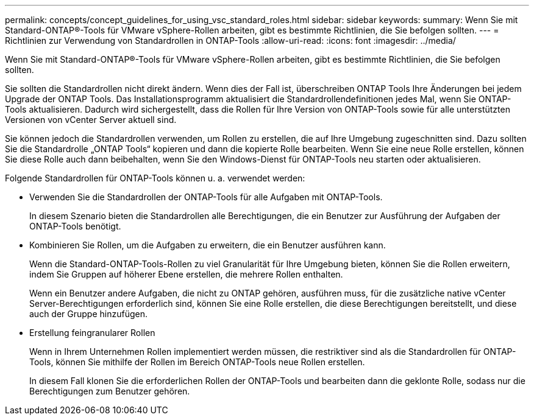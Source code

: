 ---
permalink: concepts/concept_guidelines_for_using_vsc_standard_roles.html 
sidebar: sidebar 
keywords:  
summary: Wenn Sie mit Standard-ONTAP®-Tools für VMware vSphere-Rollen arbeiten, gibt es bestimmte Richtlinien, die Sie befolgen sollten. 
---
= Richtlinien zur Verwendung von Standardrollen in ONTAP-Tools
:allow-uri-read: 
:icons: font
:imagesdir: ../media/


[role="lead"]
Wenn Sie mit Standard-ONTAP®-Tools für VMware vSphere-Rollen arbeiten, gibt es bestimmte Richtlinien, die Sie befolgen sollten.

Sie sollten die Standardrollen nicht direkt ändern. Wenn dies der Fall ist, überschreiben ONTAP Tools Ihre Änderungen bei jedem Upgrade der ONTAP Tools. Das Installationsprogramm aktualisiert die Standardrollendefinitionen jedes Mal, wenn Sie ONTAP-Tools aktualisieren. Dadurch wird sichergestellt, dass die Rollen für Ihre Version von ONTAP-Tools sowie für alle unterstützten Versionen von vCenter Server aktuell sind.

Sie können jedoch die Standardrollen verwenden, um Rollen zu erstellen, die auf Ihre Umgebung zugeschnitten sind. Dazu sollten Sie die Standardrolle „ONTAP Tools“ kopieren und dann die kopierte Rolle bearbeiten. Wenn Sie eine neue Rolle erstellen, können Sie diese Rolle auch dann beibehalten, wenn Sie den Windows-Dienst für ONTAP-Tools neu starten oder aktualisieren.

Folgende Standardrollen für ONTAP-Tools können u. a. verwendet werden:

* Verwenden Sie die Standardrollen der ONTAP-Tools für alle Aufgaben mit ONTAP-Tools.
+
In diesem Szenario bieten die Standardrollen alle Berechtigungen, die ein Benutzer zur Ausführung der Aufgaben der ONTAP-Tools benötigt.

* Kombinieren Sie Rollen, um die Aufgaben zu erweitern, die ein Benutzer ausführen kann.
+
Wenn die Standard-ONTAP-Tools-Rollen zu viel Granularität für Ihre Umgebung bieten, können Sie die Rollen erweitern, indem Sie Gruppen auf höherer Ebene erstellen, die mehrere Rollen enthalten.

+
Wenn ein Benutzer andere Aufgaben, die nicht zu ONTAP gehören, ausführen muss, für die zusätzliche native vCenter Server-Berechtigungen erforderlich sind, können Sie eine Rolle erstellen, die diese Berechtigungen bereitstellt, und diese auch der Gruppe hinzufügen.

* Erstellung feingranularer Rollen
+
Wenn in Ihrem Unternehmen Rollen implementiert werden müssen, die restriktiver sind als die Standardrollen für ONTAP-Tools, können Sie mithilfe der Rollen im Bereich ONTAP-Tools neue Rollen erstellen.

+
In diesem Fall klonen Sie die erforderlichen Rollen der ONTAP-Tools und bearbeiten dann die geklonte Rolle, sodass nur die Berechtigungen zum Benutzer gehören.


